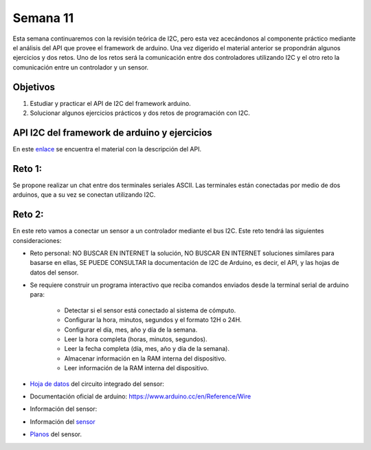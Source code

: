 Semana 11
===========
Esta semana continuaremos con la revisión teórica de I2C, pero esta vez acecándonos al componente práctico mediante el 
análisis del API que provee el framework de arduino. Una vez digerido el material anterior se propondrán algunos ejercicios y 
dos retos. Uno de los retos será la comunicación entre dos controladores utilizando I2C y el otro reto la comunicación entre 
un controlador y un sensor.

Objetivos
----------

1. Estudiar y practicar el API de I2C del framework arduino.
2. Solucionar algunos ejercicios prácticos y dos retos de programación con I2C.

API I2C del framework de arduino y ejercicios
----------------------------------------------
En este `enlace <https://drive.google.com/open?id=1Hg5zy4VJLpjAjO-xdBMAljGYHGpOJRmjZoIGko7Xldo>`__ se encuentra el material 
con la descripción del API.

Reto 1:
--------
Se propone realizar un chat entre dos terminales seriales ASCII. Las terminales están conectadas por medio de dos arduinos, 
que a su vez se conectan utilizando I2C.

Reto 2:
---------
En este reto vamos a conectar un sensor a un controlador mediante el bus I2C. Este reto tendrá las siguientes 
consideraciones:

* Reto personal: NO BUSCAR EN INTERNET la solución, NO BUSCAR EN INTERNET soluciones similares para basarse en ellas, 
  SE PUEDE CONSULTAR la documentación de I2C de Arduino, es decir, el API, y las hojas de datos del sensor.

* Se requiere construir un programa interactivo que reciba comandos enviados desde la terminal serial de arduino para:

    * Detectar si el sensor está conectado al sistema de cómputo.
    * Configurar la hora, minutos, segundos y el formato 12H o 24H.
    * Configurar el día, mes, año y día de la semana. 
    * Leer la hora completa (horas, minutos, segundos).
    * Leer la fecha completa (día, mes, año y día de la semana). 
    * Almacenar información en la RAM interna del dispositivo.
    * Leer información de la RAM interna del dispositivo.

* `Hoja de datos <https://www.maximintegrated.com/en/products/digital/real-time-clocks/DS1307.html>`__ 
  del circuito integrado del sensor: 

* Documentación oficial de arduino: https://www.arduino.cc/en/Reference/Wire

* Información del sensor:

* Información del `sensor <http://robotdyn.com/wifi-d1-mini-shield-rtc-ds1307-real-time-clock-with-battery.html>`__

* `Planos <http://robotdyn.com/pub/media/0G-00005695==D1mini-SHLD-RTCDS1307/DOCS/Schematic==0G-00005695==D1mini-SHLD-RTCDS1307.pdf>`__ 
  del sensor.
